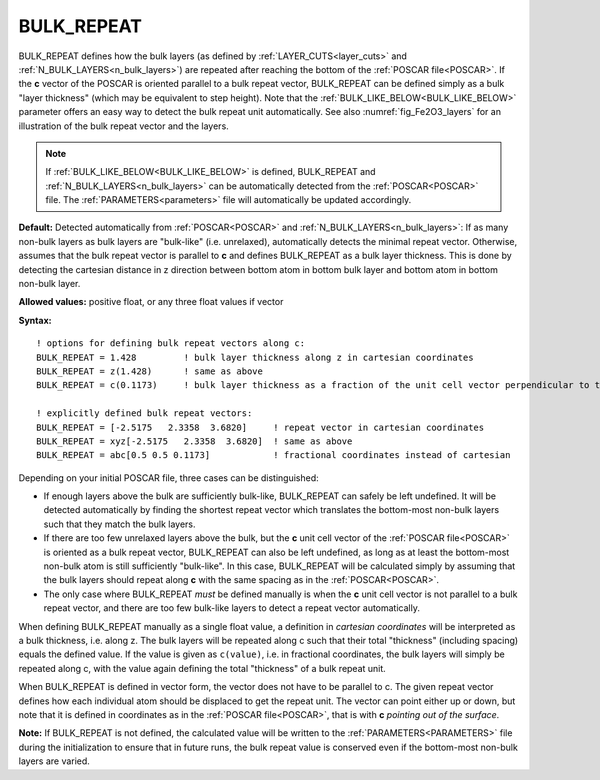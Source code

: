 .. _bulk_repeat:

BULK_REPEAT
===========

BULK_REPEAT defines how the bulk layers (as defined by :ref:`LAYER_CUTS<layer_cuts>`  and :ref:`N_BULK_LAYERS<n_bulk_layers>`) are repeated after reaching the bottom of the :ref:`POSCAR file<POSCAR>`. If the **c** vector of the POSCAR is oriented parallel to a bulk repeat vector, BULK_REPEAT can be defined simply as a bulk "layer thickness" (which may be equivalent to step height). Note that the :ref:`BULK_LIKE_BELOW<BULK_LIKE_BELOW>` parameter offers an easy way to detect the bulk repeat unit automatically.
See also :numref:`fig_Fe2O3_layers` for an illustration of the bulk repeat
vector and the layers.

.. note::

   If :ref:`BULK_LIKE_BELOW<BULK_LIKE_BELOW>` is defined, BULK_REPEAT and :ref:`N_BULK_LAYERS<n_bulk_layers>` can be automatically detected from the :ref:`POSCAR<POSCAR>` file.
   The :ref:`PARAMETERS<parameters>` file will automatically be updated accordingly.

**Default:** Detected automatically from :ref:`POSCAR<POSCAR>`  and :ref:`N_BULK_LAYERS<n_bulk_layers>`: If as many non-bulk layers as bulk layers are "bulk-like" (i.e. unrelaxed), automatically detects the minimal repeat vector. Otherwise, assumes that the bulk repeat vector is parallel to **c** and defines BULK_REPEAT as a bulk layer thickness. This is done by detecting the cartesian distance in z direction between bottom atom in bottom bulk layer and bottom atom in bottom non-bulk layer.

**Allowed values:** positive float, or any three float values if vector

**Syntax:**

::

   ! options for defining bulk repeat vectors along c:
   BULK_REPEAT = 1.428         ! bulk layer thickness along z in cartesian coordinates
   BULK_REPEAT = z(1.428)      ! same as above
   BULK_REPEAT = c(0.1173)     ! bulk layer thickness as a fraction of the unit cell vector perpendicular to the surface

   ! explicitly defined bulk repeat vectors:
   BULK_REPEAT = [-2.5175   2.3358  3.6820]     ! repeat vector in cartesian coordinates
   BULK_REPEAT = xyz[-2.5175   2.3358  3.6820]  ! same as above
   BULK_REPEAT = abc[0.5 0.5 0.1173]            ! fractional coordinates instead of cartesian

Depending on your initial POSCAR file, three cases can be distinguished:

-  If enough layers above the bulk are sufficiently bulk-like, BULK_REPEAT can safely be left undefined. It will be detected automatically by finding the shortest repeat vector which translates the bottom-most non-bulk layers such that they match the bulk layers.
-  If there are too few unrelaxed layers above the bulk, but the **c** unit cell vector of the :ref:`POSCAR file<POSCAR>`  is oriented as a bulk repeat vector, BULK_REPEAT can also be left undefined, as long as at least the bottom-most non-bulk atom is still sufficiently "bulk-like". In this case, BULK_REPEAT will be calculated simply by assuming that the bulk layers should repeat along **c** with the same spacing as in the :ref:`POSCAR<POSCAR>`.
-  The only case where BULK_REPEAT *must* be defined manually is when the **c** unit cell vector is not parallel to a bulk repeat vector, and there are too few bulk-like layers to detect a repeat vector automatically.

When defining BULK_REPEAT manually as a single float value, a definition in *cartesian coordinates* will be interpreted as a bulk thickness, i.e. along z. The bulk layers will be repeated along c such that their total "thickness" (including spacing) equals the defined value. If the value is given as ``c(value)``, i.e. in fractional coordinates, the bulk layers will simply be repeated along c, with the value again defining the total "thickness" of a bulk repeat unit.

When BULK_REPEAT is defined in vector form, the vector does not have to be parallel to c. The given repeat vector defines how each individual atom should be displaced to get the repeat unit.
The vector can point either up or down, but note that it is defined in coordinates as in the :ref:`POSCAR file<POSCAR>`, that is with **c** *pointing out of the surface*.

**Note:** If BULK_REPEAT is not defined, the calculated value will be written to the :ref:`PARAMETERS<PARAMETERS>`  file during the initialization to ensure that in future runs, the bulk repeat value is conserved even if the bottom-most non-bulk layers are varied.

